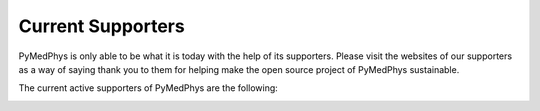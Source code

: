 ==================
Current Supporters
==================

PyMedPhys is only able to be what it is today with the help of its supporters.
Please visit the websites of our supporters as a way of saying thank you to
them for helping make the open source project of PyMedPhys sustainable.

The current active supporters of PyMedPhys are the following:

.. image:: https://github.com/pymedphys/pymedphys/raw/master/docs/logos/RCCC_logo.png
    :target: `Riverina Cancer Care Centre`_
    :align: center
    :width: 400 px

.. image:: https://github.com/pymedphys/pymedphys/raw/master/docs/logos/GOSA_logo2.png
    :target: `Royal Adelaide Hospital`_
    :align: center
    :width: 200 px


.. _`Riverina Cancer Care Centre`: http://www.riverinacancercare.com.au/

.. _`Royal Adelaide Hospital`: http://www.rah.sa.gov.au/
